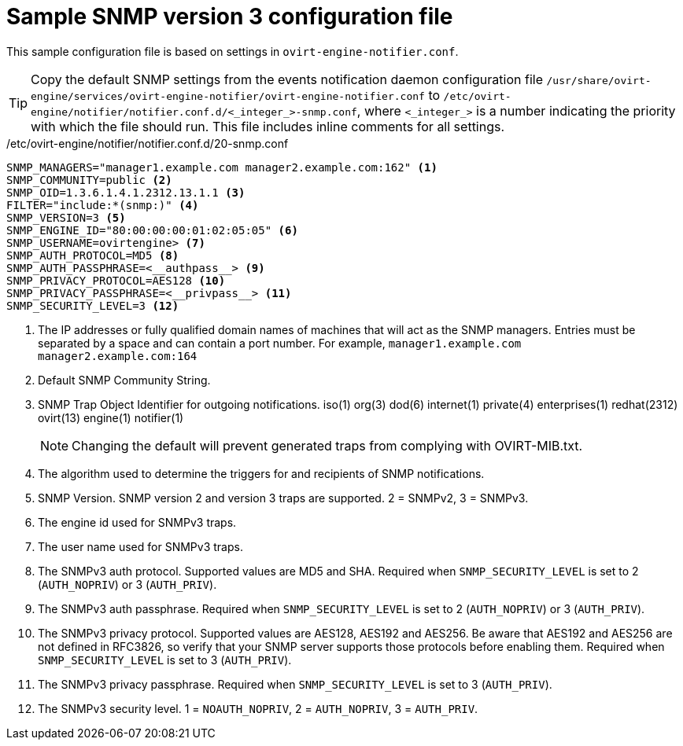 [id="SNMPv3-traps-configuration-file"]
= Sample SNMP version 3 configuration file
:icons: font

This sample configuration file is based on settings in `ovirt-engine-notifier.conf`.

[TIP]
====
Copy the default SNMP settings from the events notification daemon configuration file `/usr/share/ovirt-engine/services/ovirt-engine-notifier/ovirt-engine-notifier.conf` to `/etc/ovirt-engine/notifier/notifier.conf.d/<_integer_>-snmp.conf`, where `<_integer_>` is a number indicating the priority with which the file should run. This file includes inline comments for all settings.
====

./etc/ovirt-engine/notifier/notifier.conf.d/20-snmp.conf
//[options="nowrap" subs="normal"]
[source,perl]
----
SNMP_MANAGERS="manager1.example.com manager2.example.com:162" <1>
SNMP_COMMUNITY=public <2>
SNMP_OID=1.3.6.1.4.1.2312.13.1.1 <3>
FILTER="include:*(snmp:)" <4>
SNMP_VERSION=3 <5>
SNMP_ENGINE_ID="80:00:00:00:01:02:05:05" <6>
SNMP_USERNAME=ovirtengine> <7>
SNMP_AUTH_PROTOCOL=MD5 <8>
SNMP_AUTH_PASSPHRASE=<__authpass__> <9>
SNMP_PRIVACY_PROTOCOL=AES128 <10>
SNMP_PRIVACY_PASSPHRASE=<__privpass__> <11>
SNMP_SECURITY_LEVEL=3 <12>
----

<1> The IP addresses or fully qualified domain names of machines that will act as the SNMP managers. Entries must be separated by a space and can contain a port number. For example, `manager1.example.com manager2.example.com:164`
<1> Default SNMP Community String.
<1> SNMP Trap Object Identifier for outgoing notifications. iso(1) org(3) dod(6) internet(1) private(4) enterprises(1) redhat(2312) ovirt(13) engine(1) notifier(1)
+
[NOTE]
====
Changing the default will prevent generated traps from complying with OVIRT-MIB.txt.
====
<1> The algorithm used to determine the triggers for and recipients of SNMP notifications.
<1> SNMP Version. SNMP version 2 and version 3 traps are supported. 2 = SNMPv2, 3 = SNMPv3.
<1> The engine id used for SNMPv3 traps.
<1> The user name used for SNMPv3 traps.
<1> The SNMPv3 auth protocol. Supported values are MD5 and SHA. Required when `SNMP_SECURITY_LEVEL` is set to 2 (`AUTH_NOPRIV`) or 3 (`AUTH_PRIV`).
<1> The SNMPv3 auth passphrase. Required when `SNMP_SECURITY_LEVEL` is set to 2 (`AUTH_NOPRIV`) or 3 (`AUTH_PRIV`).
<1> The SNMPv3 privacy protocol. Supported values are AES128, AES192 and AES256. Be aware that AES192 and AES256 are not defined in RFC3826, so verify that your SNMP server supports those protocols before enabling them. Required when `SNMP_SECURITY_LEVEL` is set to 3 (`AUTH_PRIV`).
<1> The SNMPv3 privacy passphrase. Required when `SNMP_SECURITY_LEVEL` is set to 3 (`AUTH_PRIV`).
<1> The SNMPv3 security level. 1 = `NOAUTH_NOPRIV`, 2 = `AUTH_NOPRIV`, 3 = `AUTH_PRIV`.
